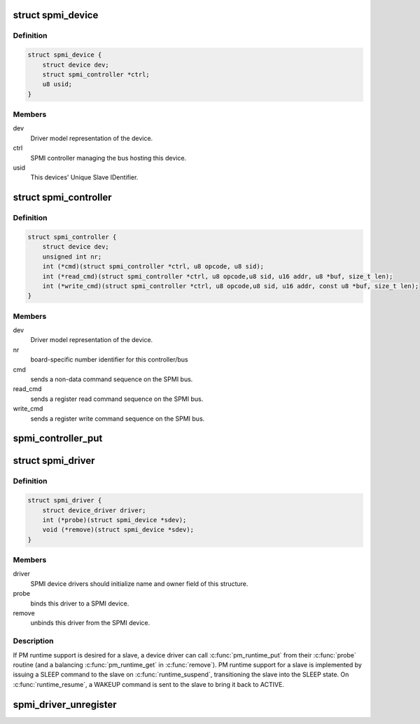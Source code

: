 .. -*- coding: utf-8; mode: rst -*-
.. src-file: include/linux/spmi.h

.. _`spmi_device`:

struct spmi_device
==================

.. c:type:: struct spmi_device

    Basic representation of an SPMI device

.. _`spmi_device.definition`:

Definition
----------

.. code-block:: c

    struct spmi_device {
        struct device dev;
        struct spmi_controller *ctrl;
        u8 usid;
    }

.. _`spmi_device.members`:

Members
-------

dev
    Driver model representation of the device.

ctrl
    SPMI controller managing the bus hosting this device.

usid
    This devices' Unique Slave IDentifier.

.. _`spmi_controller`:

struct spmi_controller
======================

.. c:type:: struct spmi_controller

    interface to the SPMI master controller

.. _`spmi_controller.definition`:

Definition
----------

.. code-block:: c

    struct spmi_controller {
        struct device dev;
        unsigned int nr;
        int (*cmd)(struct spmi_controller *ctrl, u8 opcode, u8 sid);
        int (*read_cmd)(struct spmi_controller *ctrl, u8 opcode,u8 sid, u16 addr, u8 *buf, size_t len);
        int (*write_cmd)(struct spmi_controller *ctrl, u8 opcode,u8 sid, u16 addr, const u8 *buf, size_t len);
    }

.. _`spmi_controller.members`:

Members
-------

dev
    Driver model representation of the device.

nr
    board-specific number identifier for this controller/bus

cmd
    sends a non-data command sequence on the SPMI bus.

read_cmd
    sends a register read command sequence on the SPMI bus.

write_cmd
    sends a register write command sequence on the SPMI bus.

.. _`spmi_controller_put`:

spmi_controller_put
===================

.. c:function:: void spmi_controller_put(struct spmi_controller *ctrl)

    decrement controller refcount \ ``ctrl``\         SPMI controller.

    :param struct spmi_controller \*ctrl:
        *undescribed*

.. _`spmi_driver`:

struct spmi_driver
==================

.. c:type:: struct spmi_driver

    SPMI slave device driver

.. _`spmi_driver.definition`:

Definition
----------

.. code-block:: c

    struct spmi_driver {
        struct device_driver driver;
        int (*probe)(struct spmi_device *sdev);
        void (*remove)(struct spmi_device *sdev);
    }

.. _`spmi_driver.members`:

Members
-------

driver
    SPMI device drivers should initialize name and owner field of
    this structure.

probe
    binds this driver to a SPMI device.

remove
    unbinds this driver from the SPMI device.

.. _`spmi_driver.description`:

Description
-----------

If PM runtime support is desired for a slave, a device driver can call
\ :c:func:`pm_runtime_put`\  from their \ :c:func:`probe`\  routine (and a balancing
\ :c:func:`pm_runtime_get`\  in \ :c:func:`remove`\ ).  PM runtime support for a slave is
implemented by issuing a SLEEP command to the slave on \ :c:func:`runtime_suspend`\ ,
transitioning the slave into the SLEEP state.  On \ :c:func:`runtime_resume`\ , a WAKEUP
command is sent to the slave to bring it back to ACTIVE.

.. _`spmi_driver_unregister`:

spmi_driver_unregister
======================

.. c:function:: void spmi_driver_unregister(struct spmi_driver *sdrv)

    unregister an SPMI client driver

    :param struct spmi_driver \*sdrv:
        the driver to unregister

.. This file was automatic generated / don't edit.

